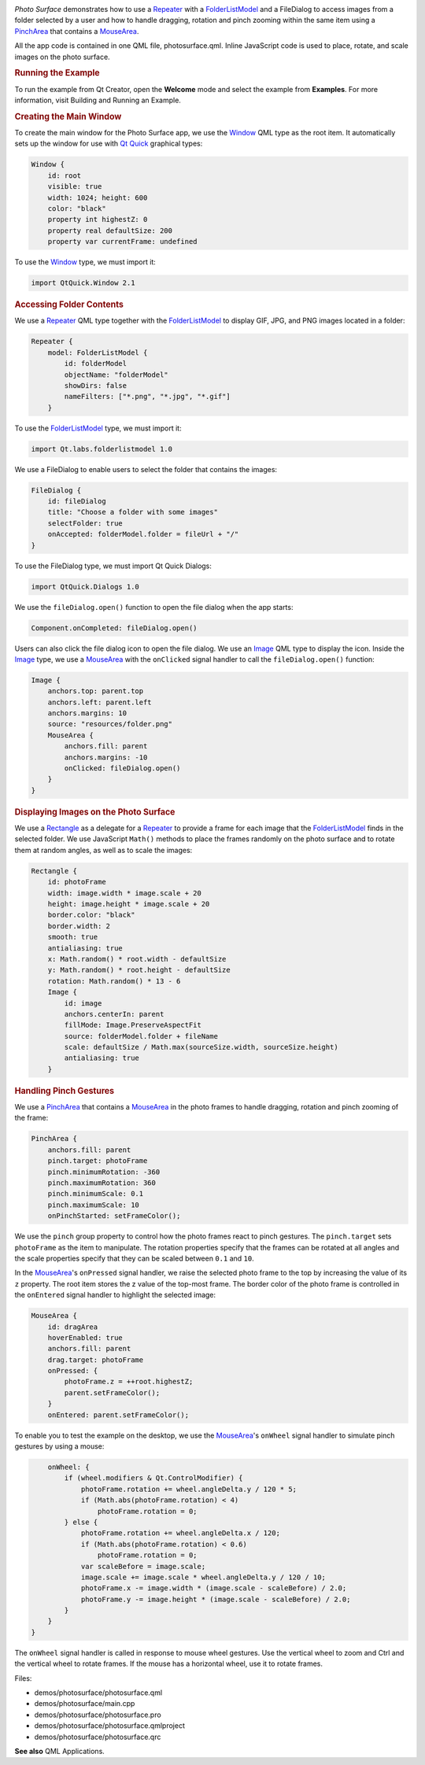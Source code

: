 

|image0|

*Photo Surface* demonstrates how to use a
`Repeater </sdk/apps/qml/QtQuick/Repeater/>`__ with a
`FolderListModel </sdk/apps/qml/Qt.labs.folderlistmodel/FolderListModel/>`__
and a FileDialog to access images from a folder selected by a user and
how to handle dragging, rotation and pinch zooming within the same item
using a `PinchArea </sdk/apps/qml/QtQuick/PinchArea/>`__ that contains a
`MouseArea </sdk/apps/qml/QtQuick/MouseArea/>`__.

All the app code is contained in one QML file, photosurface.qml. Inline
JavaScript code is used to place, rotate, and scale images on the photo
surface.

.. rubric:: Running the Example
   :name: running-the-example

To run the example from Qt Creator, open the **Welcome** mode and select
the example from **Examples**. For more information, visit Building and
Running an Example.

.. rubric:: Creating the Main Window
   :name: creating-the-main-window

To create the main window for the Photo Surface app, we use the
`Window </sdk/apps/qml/QtQuick/Window.Window/>`__ QML type as the root
item. It automatically sets up the window for use with `Qt
Quick </sdk/apps/qml/QtQuick/qtquick-index/>`__ graphical types:

.. code:: qml

    Window {
        id: root
        visible: true
        width: 1024; height: 600
        color: "black"
        property int highestZ: 0
        property real defaultSize: 200
        property var currentFrame: undefined

To use the `Window </sdk/apps/qml/QtQuick/Window.Window/>`__ type, we
must import it:

.. code:: cpp

    import QtQuick.Window 2.1

.. rubric:: Accessing Folder Contents
   :name: accessing-folder-contents

We use a `Repeater </sdk/apps/qml/QtQuick/Repeater/>`__ QML type
together with the
`FolderListModel </sdk/apps/qml/Qt.labs.folderlistmodel/FolderListModel/>`__
to display GIF, JPG, and PNG images located in a folder:

.. code:: qml

        Repeater {
            model: FolderListModel {
                id: folderModel
                objectName: "folderModel"
                showDirs: false
                nameFilters: ["*.png", "*.jpg", "*.gif"]
            }

To use the
`FolderListModel </sdk/apps/qml/Qt.labs.folderlistmodel/FolderListModel/>`__
type, we must import it:

.. code:: cpp

    import Qt.labs.folderlistmodel 1.0

We use a FileDialog to enable users to select the folder that contains
the images:

.. code:: qml

        FileDialog {
            id: fileDialog
            title: "Choose a folder with some images"
            selectFolder: true
            onAccepted: folderModel.folder = fileUrl + "/"
        }

To use the FileDialog type, we must import Qt Quick Dialogs:

.. code:: cpp

    import QtQuick.Dialogs 1.0

We use the ``fileDialog.open()`` function to open the file dialog when
the app starts:

.. code:: cpp

    Component.onCompleted: fileDialog.open()

Users can also click the file dialog icon to open the file dialog. We
use an `Image </sdk/apps/qml/QtQuick/imageelements#image>`__ QML type to
display the icon. Inside the
`Image </sdk/apps/qml/QtQuick/imageelements#image>`__ type, we use a
`MouseArea </sdk/apps/qml/QtQuick/MouseArea/>`__ with the ``onClicked``
signal handler to call the ``fileDialog.open()`` function:

.. code:: qml

        Image {
            anchors.top: parent.top
            anchors.left: parent.left
            anchors.margins: 10
            source: "resources/folder.png"
            MouseArea {
                anchors.fill: parent
                anchors.margins: -10
                onClicked: fileDialog.open()
            }
        }

.. rubric:: Displaying Images on the Photo Surface
   :name: displaying-images-on-the-photo-surface

We use a `Rectangle </sdk/apps/qml/QtQuick/Rectangle/>`__ as a delegate
for a `Repeater </sdk/apps/qml/QtQuick/Repeater/>`__ to provide a frame
for each image that the
`FolderListModel </sdk/apps/qml/Qt.labs.folderlistmodel/FolderListModel/>`__
finds in the selected folder. We use JavaScript ``Math()`` methods to
place the frames randomly on the photo surface and to rotate them at
random angles, as well as to scale the images:

.. code:: qml

            Rectangle {
                id: photoFrame
                width: image.width * image.scale + 20
                height: image.height * image.scale + 20
                border.color: "black"
                border.width: 2
                smooth: true
                antialiasing: true
                x: Math.random() * root.width - defaultSize
                y: Math.random() * root.height - defaultSize
                rotation: Math.random() * 13 - 6
                Image {
                    id: image
                    anchors.centerIn: parent
                    fillMode: Image.PreserveAspectFit
                    source: folderModel.folder + fileName
                    scale: defaultSize / Math.max(sourceSize.width, sourceSize.height)
                    antialiasing: true
                }

.. rubric:: Handling Pinch Gestures
   :name: handling-pinch-gestures

We use a `PinchArea </sdk/apps/qml/QtQuick/PinchArea/>`__ that contains
a `MouseArea </sdk/apps/qml/QtQuick/MouseArea/>`__ in the photo frames
to handle dragging, rotation and pinch zooming of the frame:

.. code:: qml

                PinchArea {
                    anchors.fill: parent
                    pinch.target: photoFrame
                    pinch.minimumRotation: -360
                    pinch.maximumRotation: 360
                    pinch.minimumScale: 0.1
                    pinch.maximumScale: 10
                    onPinchStarted: setFrameColor();

We use the ``pinch`` group property to control how the photo frames
react to pinch gestures. The ``pinch.target`` sets ``photoFrame`` as the
item to manipulate. The rotation properties specify that the frames can
be rotated at all angles and the scale properties specify that they can
be scaled between ``0.1`` and ``10``.

In the `MouseArea </sdk/apps/qml/QtQuick/MouseArea/>`__'s ``onPressed``
signal handler, we raise the selected photo frame to the top by
increasing the value of its ``z`` property. The root item stores the z
value of the top-most frame. The border color of the photo frame is
controlled in the ``onEntered`` signal handler to highlight the selected
image:

.. code:: qml

                    MouseArea {
                        id: dragArea
                        hoverEnabled: true
                        anchors.fill: parent
                        drag.target: photoFrame
                        onPressed: {
                            photoFrame.z = ++root.highestZ;
                            parent.setFrameColor();
                        }
                        onEntered: parent.setFrameColor();

To enable you to test the example on the desktop, we use the
`MouseArea </sdk/apps/qml/QtQuick/MouseArea/>`__'s ``onWheel`` signal
handler to simulate pinch gestures by using a mouse:

.. code:: qml

                        onWheel: {
                            if (wheel.modifiers & Qt.ControlModifier) {
                                photoFrame.rotation += wheel.angleDelta.y / 120 * 5;
                                if (Math.abs(photoFrame.rotation) < 4)
                                    photoFrame.rotation = 0;
                            } else {
                                photoFrame.rotation += wheel.angleDelta.x / 120;
                                if (Math.abs(photoFrame.rotation) < 0.6)
                                    photoFrame.rotation = 0;
                                var scaleBefore = image.scale;
                                image.scale += image.scale * wheel.angleDelta.y / 120 / 10;
                                photoFrame.x -= image.width * (image.scale - scaleBefore) / 2.0;
                                photoFrame.y -= image.height * (image.scale - scaleBefore) / 2.0;
                            }
                        }
                    }

The ``onWheel`` signal handler is called in response to mouse wheel
gestures. Use the vertical wheel to zoom and Ctrl and the vertical wheel
to rotate frames. If the mouse has a horizontal wheel, use it to rotate
frames.

Files:

-  demos/photosurface/photosurface.qml
-  demos/photosurface/main.cpp
-  demos/photosurface/photosurface.pro
-  demos/photosurface/photosurface.qmlproject
-  demos/photosurface/photosurface.qrc

**See also** QML Applications.

.. |image0| image:: /media/sdk/apps/qml/qtquick-demos-photosurface-example/images/qtquick-demo-photosurface-small.png

